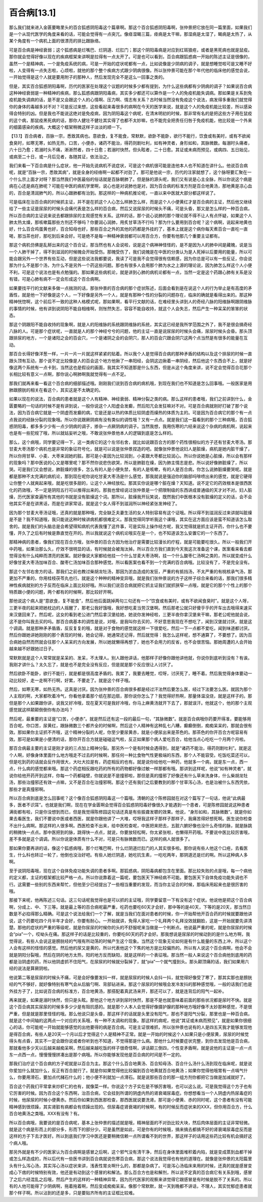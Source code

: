 百合病[13.1]
==============

那么我们就来进入金匮要略里头的百合狐惑阴阳毒这个篇章啊。那这个百合狐惑阴阳毒啊，张仲景把它放在同一篇里面，如果我们是一个从现代医学的角度来看的话，可能会觉得有一点突兀。像痉湿暍三篇，痉病是太干嘛，那湿病是太湿了，暍病是太热了，从某个角度有一个病机上面的很漂亮的排比跟脉络。

可是百合病是神经衰弱；这个狐惑病是烂嘴巴、烂阴道、烂肛门；那这个阴阳毒病是对应到红斑狼疮，或者是黑死病也就是鼠疫。那你就会觉得好像以现在的疾病框架来讲啊是拉得有一点太开了。可是也可以看到，百合病跟狐惑病一开始的陈述主证是很像的，虽然一个是精神病，一个是免疫系统的病，可是一开始的症状呢都有一点，比如说像是少阴病的调子，就是想睡觉啦可是又睡不好啦，人变得有一点失志啦，心烦啦，就他的那个整个疾病方式跟少阴病很像。所以张仲景可能在那个年代他的临床他的感觉会说，一开始觉得是这个人就是要用附子的那种人，然后发现完全不是这么一回事之类的。

但是，其实百合狐惑阴阳毒啊，历代的医家在处理这个议题的时候多少都有提到，为什么这些病都有少阴病的调子？如果说百合病这种神经衰弱是一种精神的疾病，那么狐惑病跟阴阳毒病，其实多少都还可以算作是一个人的免疫机能失调病。那如果是关系到免疫机能失调病的话，是不是又会跟这个人的心情啊、压力啊、情志有关系？古时候当然没有免疫这个说法，病发得多重我们就觉得你的身体的毒越多对不对？可是反过来想，这些看起来毒很多的病啊在今天的医学来说，就是这个人的免疫机能比较差，所以感染得会特别的凶。但是我也不能说这绝对是免疫病，因为阴阳毒这个病呢，在清末明初的时候，那非常有名的是把这些方子用在鼠疫的这个病，那鼠疫黑死病的话，那你人健壮不健壮其实得了也都不太妙嘛，也不能完全把责任归咎于免疫机能，他比较是一个外来的细菌感染的疾病。大概这个框架稍微这样子淡淡的顺一下。

【13.1】百合病者，百脉一宗，悉致其病也。意欲食，复不能食，常默默，欲卧不能卧，欲行不能行，饮食或有美时，或有不欲闻食臭时，如寒无寒，如热无热，口苦，小便赤，诸药不能治，得药则剧吐利，如有神灵者，身形如和，其脉微数。每溺时头痛者，六十日乃愈；若溺时头不痛，淅淅然者，四十日愈；若溺时快然，但头眩者，二十日愈。其证或未病而预见，或病四、五日始见，或病至二十日，或一月后见者，各随其证，依法治之。

我们来看一下百合病是什么症状，他一开始先说病机不说症状，可是这个病机很可能是连他本人也不知道在讲什么。他说百合病呢，就是“百脉一宗，悉致其病”，就是全身的经络啊一起都不对劲了。那可是他说一宗，历代的注家就想了，这个脉呀要汇聚在一个什么宗上面才对呀？那当然我们中医最俗的俗话就是百脉朝肺了。但是脉的源头呢，我们又有说是心主全脉，所以你说这个病是病在心还是病在肺呢？可能在中医的病机学里啊，说心也是对说肺也是对，因为百合病的标准方剂是百合地黄汤，那地黄是凉心血的，百合是清润肺气的，所以心跟肺都有治到。那这样的一种病机推论呢，一直以来中医就大部分都这样说了。

可是临床在治百合病的时候抓主证，并不是在抓这个人心怎么样肺怎么样，而是这个人小便黄红才是百合病的主证，然后他又继续给了一些主证是尿尿的时候头会痛代表是怎么样的百合病，然后又说尿尿的时候头不痛，可是头昏，那又是怎么样的一种百合病，所以百合病的主证说来说去都跟排尿的主观感觉有关系。这样的话，那个说心说肺的那个理论就不得不让人有点怀疑，如果这个人肺太热太燥，那咳嗽篇那些方剂还不够吗？你要润心润肺，用炙甘草汤不行吗？那为什么要用到百合呢？这个病啊，说起来地黄也好，什么百合鸡蛋黄也好，百合知母也好，那些百合之外的其他的药都是外挂的了，基本上就是这个病你每天煮百合一直吃一直喝，那当茶也好，那吃到后来会好。可是绝不是每一种精神衰弱都可以用百合方，你要有他那几个重要主证都有。

那这个病机仿佛是乱掰出来的这个百合证，那当然也有人会说啦，说是这个病神神怪怪的，是不是因为人的肺中间是藏魄，说是当一个人肺干掉了，得不到滋润的时候魄会开始受伤。那魄受伤了，我们说魄是在中医的分类认为是人死掉以后要用的能量，所以可能会跟另外一个世界有些互动，但是这些说法我都要说，我读了可是我不会觉得很有信赖感，因为你总是可以有一些反证，你会说那为什么不是那个汤，为什么不是另外一个药这些问题。那也有很多人会用那个肺为水之上源的理论说，因为肺怎么样这个人小便不利，可是这个说法也是有点勉强的。那如果这些病机论，就是讲到心肺的病机论都有一点，当然一定是这个药跟心肺有关系是没有错，可是心肺有病不一定会形成这个百合病啊。

如果要找平行的文献来多做一点揣测的话，那张仲景的百合病的那个症状陈述，后面会看到是在说这个人的行为举止是有高度的矛盾性，就是他一下好像是这个人，一下好像是另外一个人，就是有那种个性的分裂的问题存在，临床的确就是看得出来的。那这种精神恍惚啊，这个前后不一致的这种人格模式呢，那如果啊，看平行文献的话，在难经里头讲到人的奇经八脉的阳维脉啊跟阴维脉的事情的时候，他有讲到说阴阳不能自相维啊，则怅然失志，容容不能自收持，就这个人会失志，然后产生一种呆呆的笨笨的状态。

那这个阴跟阳不能自收持的现象啊，就是人的阳维脉的系统跟阴维脉的系统，其实这已经是我所学范围之外了，我不是很会搞奇经八脉的人。可是那个症状呢，一直就是人的那个神经兮兮的问题，他的主证一直是说尿尿的时候头会痛，尿尿时候头会昏。那头顶跟排尿的地方，一个是诸阳之会的百会穴，一个是诸阴之会的会阴穴，那人的百会穴跟会阴穴这两个点当然是有很多的能量在互动。

那百合长得好像洋葱一样，一片一片一片就这样紧紧的贴着。所以我个人是觉得百合病的那种矛盾的结构以及这个排尿的时候一直跟头顶有互动，那个说不定比较像是人的百会这个地方他揪了一串阳经，会阴这边揪着一串阴经，然后他这个东西合不上，就是好像这两个系统有一点卡到，当然这也是假设的画面，我其实不知道那是什么东西，但是从这个角度来讲，说不定会觉得百合花那个长相比较有意义一点啊，那你说心啊肺啊我就觉得有一点不足。

那我们就再来看一看这个百合病的细部描述哦。刚刚我们说到百合病的病机哦，到现在我们也不知道是怎么回事哦。一般医家是用肺跟膀胱的相关在看这个，其实这是不太确定的。

如果以现在的说法，百合病的患者就是这个人有精神、神经衰弱、精神分裂之类的病。那么这样的患者哦，我们之前讲到什么，金匮要略的一句话的时候不是有讲到说，一般你说这个人阳虚会发癫，然后阳亢会发狂嘛对不对。可是百合病就刚好打破了那个说法，因为百合病它就是一个阴虚而发癫的病，它是还是以热的体质比较阴虚而燥热的体质为主的。可是因为百合病它的那个有一点点我说的经脉分裂的现象哦。所以你说跟厥阴病有没有类似的调性哦？又有一点点。就是我们这一篇看到的那个三种病哦，百合狐惑阴阳毒，都多多少少有一点少阴病的调子，掺杂一点厥阴病的调子。当然我想，我用伤寒的六经来说这个杂病的病机啊，说起来也是有一些犯规了哦，所以就姑妄听之哦，不敢说张仲景他本人的逻辑到底是怎么样的。

那么，这个病哦，同学要记得一下，这一类病它的这个左邻右舍，就比如说跟百合方的那个药性很相似的方子还有甘麦大枣汤。那甘麦大枣汤那个病机也是非常的象征符号化，就是可以说是张仲景捏造的吧。就像张仲景他说妇人是脏燥，病机是她内脏干燥了，所以你用甘草、小麦、大枣来润她的脏。那可是小麦因为比较润到，小麦跟大枣都比较润心。所以你说她是心脏燥，所以会有那样的现象吗？那中医说的心又是哪里呢？那不然你说悲伤欲哭，所以是肺脏在燥，因为肺主情志是悲。所以说好像肺脏燥了，所以哭。可是我们又会想说，肺脏燥的很多，怎么有的人是小便失禁，有的人是咳嗽，有的人是百合病，你怎么说肺脏燥要哭呢。就是都是那种不太完满的病机论，那到现在呢你说吃甘麦大枣汤是什么感觉，那我就说是强迫你的脑部吗啡喷出来的感觉，就是它硬得让你整个人就爽起来哦，就是吃很多甜的，让这个人神经放松。那其实你说是哪个脏在燥？天知道。说不定它的药效根本是很西医化的药效哦，不一定是阴阳五行可以推得出来的。那我也曾经说过张仲景是一个把限制级的东西讲成普通级的天才对不对。妇人脏燥，历代医家查遍所有其他的书就是没有脏燥这个词。那所以，脏燥我开玩笑说，既然我们中医根本没有脏燥的定义的话，会不会他其实不是在讲黑话，而是在讲家常话，就是这个女人得不到滋润所以神经紧张发神经了。

因为那个甘麦大枣汤证哦，还真的就是那种哦，完全缺乏夫妻生活的女人特别容易有这个证哦。所以得不到滋润反过来讲就叫脏燥是不是？我不知道哦，我只能说这种时候讲病机都很难定义。那我觉得同学听我这个课哦，其实在这方面应该是蛮不知道该怎么取舍的。就是我们的头脑总是会希望得知病机代表我懂了这件事，可是实际上操作经方呢，我又觉得就是抓主证开药，你什么也不要懂，开久了之后有时候是靠直觉在开的。所以我就说这个病机论哦实在是一个，也不知道该怎么安置它的一个东西了。

那精神病的患者，像我们现在百合方哦，张仲景的百合方因为他治疗是需要比较漫长的疗程，就是可能要吃很久。所以一般我们开中药哦，如果治那么久，疗效不很明显的话，有时候就会被淘汰掉。所以百合方我们直到今天我这次准备这个课，医案看来看去都觉得没有什么纯粹而漂亮的医案。就好像说大家都给他挂一个什么甘麦大枣汤啊，挂一个什么酸枣仁汤啊之类的，所以就变成什么好像甘麦大枣汤加味百合、酸枣仁汤加味百合那种感觉。所以看医案也看不到一个完满的百合病哦。比较没有了，不是完全没有。

那这个左邻右舍方的话，那我们之前也教过柴胡龙牡汤，那因为淤血造成的发狂，严重的有抵挡汤，不太严重的有桃核承气汤，那更加不严重的，你用桂枝茯苓丸也行。就是这个种种的精神变异哦，就是我们张仲景说的方子这样子综合来看的话，那我们很多精神性疾病就别的方子反而在临床上面比较好哦。所以我们说百合病就把它抓主证我们就抓狭窄一点哦，就是它的那个个性上的那个特质跟小便的问题，两个都有的时候啊，那比较好开啊。

那他说这个病人是“意欲食，复不能食”，然后他后面跳掉两句三句还有一个“饮食或有美时，或有不欲闻食臭时”。就是这个人呀，三更半夜的起来把她枕边的人摇醒了，那老公我好饿哦，我好想吃麦当劳汉堡啊。然后那老公就只好傻乎乎的开车出去哦得来速买来汉堡回来了。然后呢，这女的看到老公进门然后拿汉堡给她，她说你发神经啦，三更半夜你拿汉堡来干嘛，那老公呢他就会说，这不是你叫我去买的吗。那百合病基本的调性是说，对哦，是我叫你去买的，不好意思我现在不想吃了，闻到汉堡就讨厌。就是这个调调。就是那种矛矛盾盾，反反复复的哦，就是对于食物的感觉就这样一下很爱吃，然后一下一点都不爱吃，闻到味道都讨厌。然后你跟她讲她刚刚的那个表现的时候，她会记得，她通常还记得，然后就觉得：我怎么这样呢，想不通算了，不要想了。因为百合病她自然而然就会往那个人呆呆的方向发展，所以她就懒得再想了，她也不会用力的反省，也不会很苦恼。那她周遭的人会开始越来越不好跟她过日子。

常默默就是这个人常常就是呆呆的、发呆，不太理人。别人跟他讲话，他那样子好像你跟他讲他就，你说你到底听到没有？有诶。我刚才讲什么？太久忘了，就是也不是完全没有反应，但是就是那个反应很让人讨厌了。

然后欲卧不能卧，欲行不能行，就是都是很高度矛盾的。我累了，我要去睡觉，哎呀，讨厌死了，睡不着。然后我觉得身体要动一动比较好，走一走啊不行啊，好累，不要走了。就是这个样子哦。

然后，如寒无寒，如热无热。这真是讨厌。因为张仲景的百合病很多都是经过汗法然后要怎么医，经过下法要怎么医。就因为那个人主观的啊，大家都吹着冷气，你看他拿着那个纸在那边扇，那你说你怎么了？我觉得好热啊，那量体温没烧，就是这样子的。那但是那个人如果跟你讲，说我又好冷哦，现在夏天可是我好冷哦，你马上麻黄汤就开下去了，那就误汗。他就这个，他的那个主观感觉就这样颠颠倒倒你有办法吗？

然后呢，最重要的主证是“口苦，小便赤”。就是然后还有这一段的最后一句，“其脉微数”。就是百合病哦你药要开得准，要能够用百合呢。你口苦，尿黄红，跟脉微数三个都齐全的时候啊，然后这个人精神有这种乱七八糟，癫癫倒倒，痴痴呆呆的，那就会很有效。那如果你主证抓不齐哦，这个精神分裂的人呢，你至少要尿黄赤，就是小便尿出来是茶色的。那茶色的你开百合方呢容易有效。那可是如果是小便清的话，那你开百合方就是碰碰运气啦，反正如果那个病人爱吃百合，给他当点心吃吃一个月两个月啦。

那百合病最主要的主证是刚才说的三点加上精神分裂。那另外一个是有时候会遇得到，就是“诸药不能治，得药则剧吐利”。就是这个人啊，好像身体里面什么地方哦走不过去的时候啊，那任何一种比食物气性更极端的东西，那个人不能容受。吃饭吃菜还可以，但是吃到药的话就会反作用很大，大吐大拉是有，药症相反的也有。就是说你给他吃一种药，他就多一个病，就是东一点，西一点，什么病的感觉都来哦。那这个药症相反跟吃药的所有的药物都好像过敏一样那都有哦。那讲到这样呢，他说“如有神灵者”，就说你给他开药开到这样，你每一个药都碰壁，你就说是不是撞邪啦，那但是真的撞邪了好像还有什么草来洗身体，什么柴胡龙牡汤，那些治撞邪还有效一点嘛，又不是百合在治撞邪啊。那这个还有我们之后要教到的那个甘草泻心汤，也是治被什么东西凭依，那些才是真撞邪啊。

所以百合病到底是怎么回事呢？这个像百合狐惑阴阳毒这一个篇哦。清朝的这个陈修园就在对这个篇写了一句话，他说“此病最多，医者不识耳”。也就是我们啊，现在在学金匮啊会觉得百合狐惑阴阳毒好像很久才能遇到一个患者，可是陈修园就说这种患者满街都有啦，只是你没想到而已，但是我觉得陈修园这句话还真是有些振聋发聩的效果。他说，“身形如和，其脉微数”。就是你如果去看医生，我们不要说中医或者西医，就是你跟他讲了一大堆，哎呀我这样子那样子那样子，我痛苦得好想死啊。医生说你检查不出什么病啊。那这样的人很多啊。西医检查不出来，给中医检查呢，中医把来把去，五脏六腑好像也没什么奇怪的脉，就是脉跳的稍微快一点点。那中医把到的脉，跳得快一点点，就说，你要放轻松啊，你太紧张啦，也懒得开药哦。不要说中医比较厉害哦，差不多就是这个调调。所以你说是体质有什么不对，可是只有脉微数而已。这样的病人就很多了。

那如果你要再讲的话，像这个狐惑病哦，那个烂嘴巴啊，什么烂阴道烂肛门的人其实很多啦。那你说有些人他这个口疮，去看医生，什么科也转过一轮了，他倒也没治好吧。有些人她烂阴道，她吃抗生素，一吃吃两年，那阴道还是烂的啊。所以这种病人多啊。

至于说阴阳毒哦，现在这个自体免疫功能失调的患者多啊。那狐惑病，阴阳毒病都包含在里面。那比较失败的点是哦，每一个病他的定义都，主证的框架都比较严格一点。所以你说靠着这一篇呢，要包医天下神经病不可能。要包医天下自体免疫功能失调也不行。这需要一些别的东西来帮忙，但他至少已经提出了一些相当重要的发现，而当你主证合的时候，那临床用起来也是很厉害的哦。

那接下来呢，他再陈述三句话。这三句话呢我觉得也是可以抓的主证哦，同学要留意一下有没有这个症状。他说他是把这个百合病啊，分成上、中、下三等。就是最上等的百合病呢最严重，吃药也要吃60天才会好，那中等的是40天，下等的是20天，那当然日数是不必掐得那么精确。可是这个说法给我们一个了解，就是当我们在面对患者的时候，你一开始帮他开百合药的时候就要跟他讲说，这个药要吃四个月半年才会好，你要有耐心。一开始就讲，免得人家吃一个礼拜两个礼拜没效就翻脸，这是一开始就要先讲清楚。那他的症状的严重的等级呢，就是你尿尿的时候你的头的不舒服呢来当做是一个判断点。他说最严重的呢，就是你尿尿的时候会“pia”一个，哎呦头在痛。那这样子的话是比较重的，你要吃60天的药才会好。那我想说是尿尿的时候动到的是什么地方啊，我觉得说，有些人会说这是膀胱经的气哦有所动荡的时候产生这个现象。当然这个现象无论如何是有什么能量的东西上冲，所以这个人会有这样的怪怪的感觉。然后他的尿又是黄的，所以代表他这个下焦的地方是比较偏热的。所以有人说这个百合病啊，他会不会就是阴阳分裂哦，然后在阴的地方太热，阳的地方反而缺阳，就是这样的一个表征哦。那当然一般人来说这个百合病他到底用的药都是治阴虚的药，所以他阴虚抓不住阳气，在尿尿的时候就分裂掉了，就“pia”一个就气撞到头。那头颠顶痛的话，我们如果用六经的说法是算厥阴啦。

他说第二等是尿尿的时候头不痛，可是会好像要发抖一样，就是尿尿的时候人会抖一抖，就觉得好像受了寒了，那其实那也是膀胱经的气不够好，就好像特别有寒气会从后脑勺啊、背部钻进来。那这个尿尿的时候哦会发冷发抖的那种感觉哦，一般的话我们也是外挂方子了，比如说百合病的标准方，百合地黄汤，那搭配着真武汤来开，那还可以了，就是连背后的阳气一起补。

再来就是，如果是溺时快然，但只是头眩。那他这个地方讲到尿时快然，那是不是也就意味着前面的那些状况都是尿时不快。就是这个百合病其实尿尿的时候多多少少是有阻抗感的。就是那个人本人会觉得好像摄护腺的那种地方哦好像不太妙那种感觉，不是很严重，但是就是那里怪怪的哦。那么他说只是头昏，那这样子的话就是头里没有阳气，那也不是阳气分裂，那里也是一种百合病，就是这个中间轴的这两点一个对应的关系哦，有一种不太调和的现象。那这样的病呢，他说“其证或未病而预见”，就是如果你很细心的话，你可能呢一开始就能够感觉的出他要得的病是百合病。可是主证很难抓，所以张仲景也说有的人是四五天我才能够发现他是得百合病，有些人是20天一个月以后才觉得这个人是精神不正常。就是一开始的时候这个人如果只是小便尿黄，尿尿的时候觉得头有点昏，其实不一定会跟你说或者你听到也不知道，不觉得那是什么病。那他什么时候要症状完整，到你去发现他是百合病，那就看他多少天以后越来越痴呆啊，然后越来越吃饭的样子很奇怪啊，讲话颠三倒四，个性变矛盾啊，就是说他的主证是一点一点东一点西一点，慢慢慢慢拼凑出是那个病哦。所以你能够发现他是百合病的时间是不一定的。

那我们治疗这个百合病的方子呢就是以百合为主。那这个什么百合地黄汤、百合知母汤、百合什么汤什么汤到现在临床呢，就是说你爱加什么就加什么，反正有百合就行了。就是你如果觉得他比较偏到百合地黄就百合地黄汤；如果你觉得他哦胃有一点嗝气什么，你要用滑石，要加点代赭石什么的；他小便不利就加一点滑石。就是说那些百合的那一组方剂你都把它当做是加减就好了。

百合这个药我们平常拿来炒虾仁的也有，就像菜一样。你说这个方子实在是不够厉害哦，也可以这么说。可是我觉得这个方子也有它厉害的时候。因为百合这个东西啊，治百合病，它会挂到所谓的阴虚内热的肾衰竭尿毒症。你想想看当一个人阴虚内热尿毒症的时候，他尿尿的时候小便黄赤。然后你如果到西医那检查，那西医就说要洗肾。那可是小便黄、赤的同时呢，这个患者有没有可能精神感到很烦躁，其实肾脏有病都会有烦躁出现的。但尿毒症肾衰竭的时候啊，有的时候反而症状来的XXX，但你用百合方，什么百合地黄汤之类哦。XXX有没有？有。

所以百合病哦，我要说的是百合病呢，基本上张仲景的描述就是哦，精神层面的不对劲比较大块，然后肉体层面的主证非常轻微。就是这个病是形而上的部分多，形而下的部分少。可是虽然是如此，可是你有的时候哦，搞来搞去都搞不好的肾衰竭尿毒症反而是这样的方子下去才医好。所以到底我们学习中医还是要稍微信赖一点所谓看不到的世界，那这样子的话用这些药比较有机会搞好这个病人哦。

那另外就是有不少的医家认为百合病啊是感冒之后啊，这个邪气没有清干净，然后在身体里面堆积着内陷，就是变成蒸到血都干掉或怎么样造成的，所以后代有一些医书讲到百合病就说伤寒百合病，那这个说法我觉得也有他的道理在。就像是张仲景的太阳篇里头有什么泻心汤，其实泻心汤以症状来讲，浅表性胃炎啊什么的，那都是杂病了。可是泻心汤临床来用的时候，还真的就是感冒变成心下痞的时候特别有效，他还是有动到这个感冒的和解法。那么百合方也是和解剂，所以说不定真的百合病它有关系到哦，感冒了之后六经混乱之后哦，然后产生的这样的一种精神异常，因为历代医家的观察来讲觉得它跟感冒是有时候是脱不了关系的。所以有的人他可能得了少阴病啊，拖着拖着啊，然后变成痴痴呆呆。像那个常默默，就一天到晚都不讲话，不理人，其实忧郁症患者就那个样子啊。所以沾到的还是多，只是要贴齐所有的主证框比较难。
